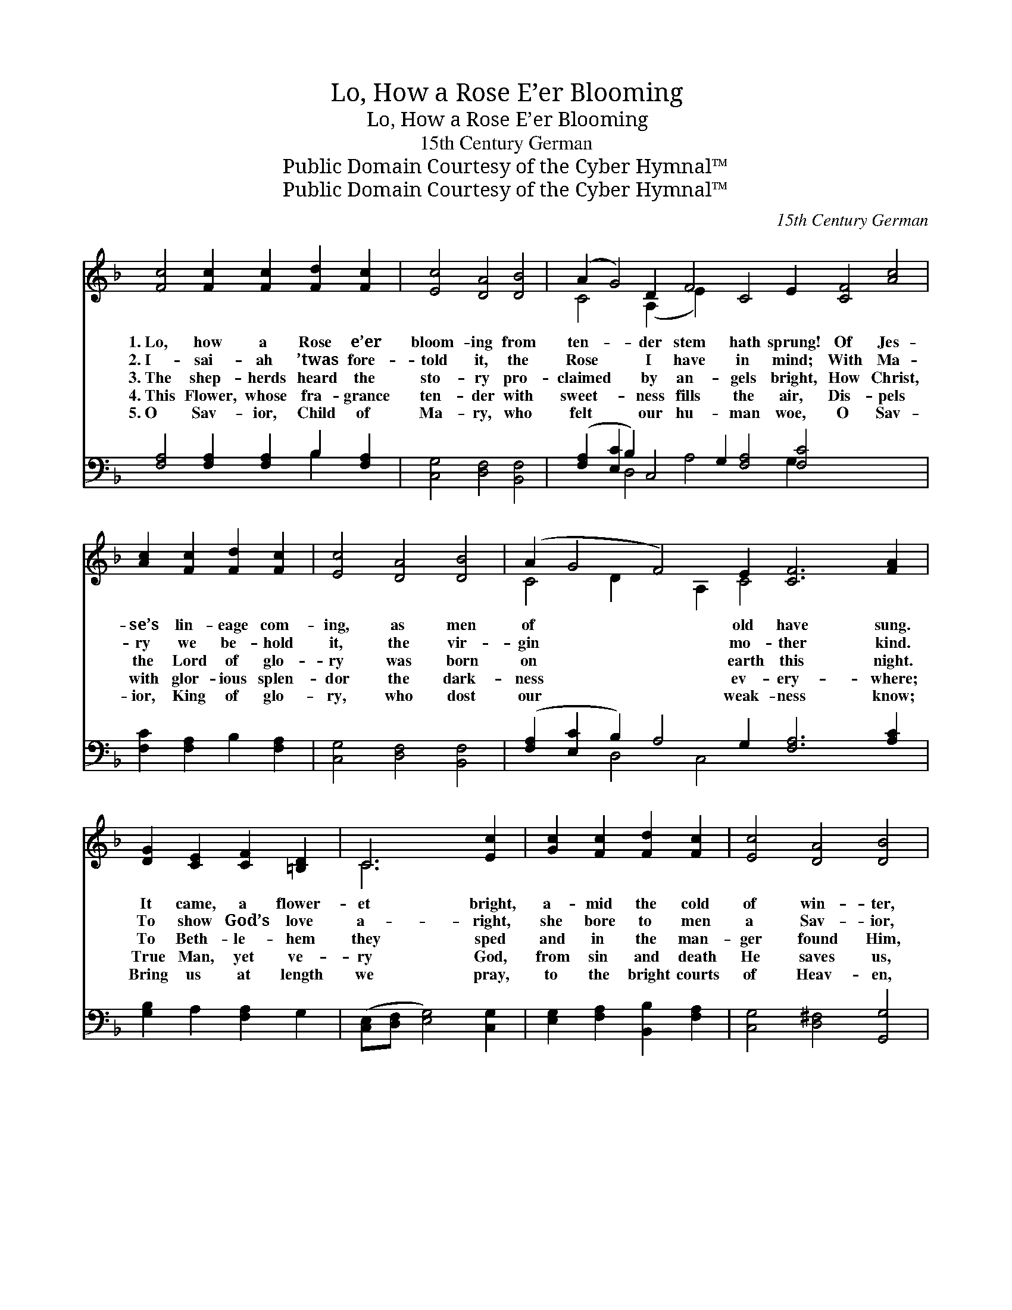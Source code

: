 X:1
T:Lo, How a Rose E’er Blooming
T:Lo, How a Rose E’er Blooming
T:15th Century German
T:Public Domain Courtesy of the Cyber Hymnal™
T:Public Domain Courtesy of the Cyber Hymnal™
C:15th Century German
Z:Public Domain
Z:Courtesy of the Cyber Hymnal™
%%score ( 1 2 ) ( 3 4 )
L:1/8
M:none
K:F
V:1 treble 
V:2 treble 
V:3 bass 
V:4 bass 
V:1
 [Fc]4 [Fc]2 [Fc]2 [Fd]2 [Fc]2 | [Ec]4 [DA]4 [DB]4 | (A2 G4) D2 F4 C4 E2 [CF]4 [Ac]4 | %3
w: 1.~Lo, how a Rose e’er|bloom- ing from|ten- * der stem hath sprung! Of Jes-|
w: 2.~I- sai- ah ’twas fore-|told it, the|Rose * I have in mind; With Ma-|
w: 3.~The shep- herds heard the|sto- ry pro-|claimed * by an- gels bright, How Christ,|
w: 4.~This Flower, whose fra- grance|ten- der with|sweet- * ness fills the air, Dis- pels|
w: 5.~O Sav- ior, Child of|Ma- ry, who|felt * our hu- man woe, O Sav-|
 [Ac]2 [Fc]2 [Fd]2 [Fc]2 | [Ec]4 [DA]4 [DB]4 | (A2 G4 F4) E2 [CF]6 [FA]2 | %6
w: se’s lin- eage com-|ing, as men|of * * old have sung.|
w: ry we be- hold|it, the vir-|gin * * mo- ther kind.|
w: the Lord of glo-|ry was born|on * * earth this night.|
w: with glor- ious splen-|dor the dark-|ness * * ev- ery- where;|
w: ior, King of glo-|ry, who dost|our * * weak- ness know;|
 [DG]2 [CE]2 [CF]2 [=B,D]2 | C6 [Ec]2 | [Gc]2 [Fc]2 [Fd]2 [Fc]2 | [Ec]4 [DA]4 [DB]4 | %10
w: It came, a flower-|et bright,|a- mid the cold|of win- ter,|
w: To show God’s love|a- right,|she bore to men|a Sav- ior,|
w: To Beth- le- hem|they sped|and in the man-|ger found Him,|
w: True Man, yet ve-|ry God,|from sin and death|He saves us,|
w: Bring us at length|we pray,|to the bright courts|of Heav- en,|
 [FA]2 G2 [CF]4 [CE]2 | [CF]8 |] %12
w: When half spent was|the|
w: When half spent was|the|
w: As an- gel her-|alds|
w: And light- ens ev-|ery|
w: And to the end-|less|
V:2
 x12 | x12 | C4 x2 (A,2 E2) x16 | x8 | x12 | C4 D2 x2 A,2 C4 x6 | x8 | C6 x2 | x8 | x12 | %10
 x2 D2 x6 | x8 |] %12
V:3
 [F,A,]4 [F,A,]2 [F,A,]2 B,2 [F,A,]2 | [C,G,]4 [D,F,]4 [B,,F,]4 | %2
 ([F,A,]2 [E,C]2 B,2) C,4 G,2 [F,A,]4 [F,C]4 x6 | [F,C]2 [F,A,]2 B,2 [F,A,]2 | %4
 [C,G,]4 [D,F,]4 [B,,F,]4 | ([F,A,]2 [E,C]2 B,2) A,4 G,2 [F,A,]6 [A,C]2 | [G,B,]2 A,2 [F,A,]2 G,2 | %7
 ([C,E,][D,F,] [E,G,]4) [C,G,]2 | [E,G,]2 [F,A,]2 [B,,B,]2 [F,A,]2 | [C,G,]4 [D,^F,]4 [G,,G,]4 | %10
 [A,,C]2 [B,,B,]2 [C,A,]4 [C,G,]2 | [F,A,]8 |] %12
V:4
 x8 B,2 x2 | x12 | x4 D,4 A,4 x4 G,2 x8 | x8 | x12 | x4 D,4 C,4 x8 | x8 | x8 | x8 | x12 | x10 | %11
 x8 |] %12


